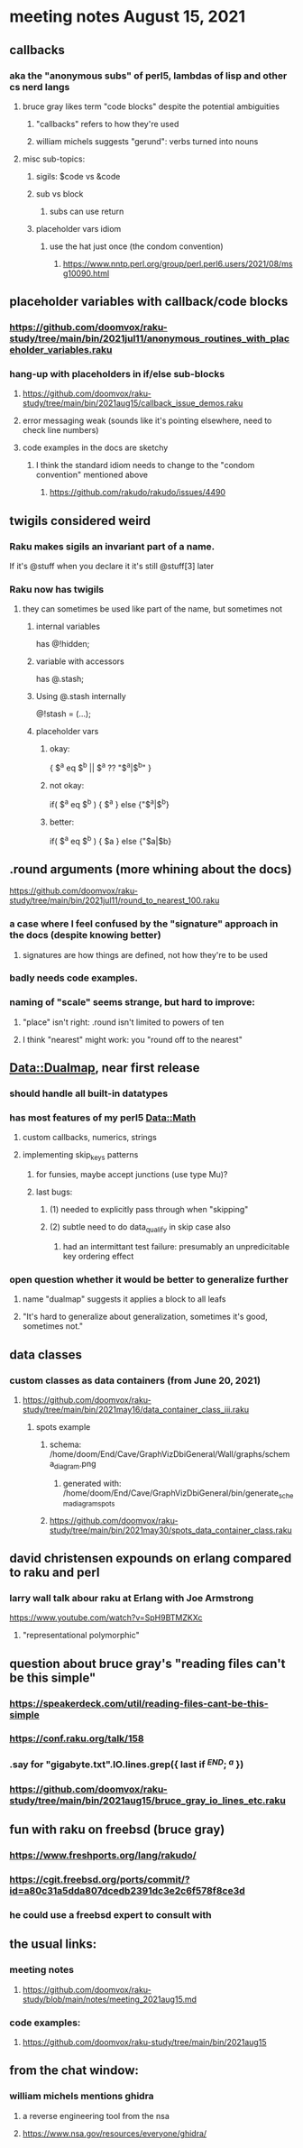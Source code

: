 * meeting notes August 15, 2021
** callbacks
*** aka the "anonymous subs" of perl5, lambdas of lisp and other cs nerd langs
**** bruce gray likes term "code blocks" despite the potential ambiguities
***** "callbacks" refers to how they're used
***** william michels suggests "gerund": verbs turned into nouns
**** misc sub-topics:
***** sigils: $code vs &code
***** sub vs block
****** subs can use return
***** placeholder vars idiom
****** use the hat just once (the condom convention)
******* https://www.nntp.perl.org/group/perl.perl6.users/2021/08/msg10090.html

** placeholder variables with callback/code blocks
*** https://github.com/doomvox/raku-study/tree/main/bin/2021jul11/anonymous_routines_with_placeholder_variables.raku
*** hang-up with placeholders in if/else sub-blocks 
**** https://github.com/doomvox/raku-study/tree/main/bin/2021aug15/callback_issue_demos.raku
**** error messaging weak (sounds like it's pointing elsewhere, need to check line numbers)
**** code examples in the docs are sketchy
***** I think the standard idiom needs to change to the "condom convention" mentioned above
****** https://github.com/rakudo/rakudo/issues/4490

** twigils considered weird
*** Raku makes sigils an invariant part of a name.  
If it's @stuff when you declare it it's still @stuff[3] later
*** Raku now has twigils
**** they can sometimes be used like part of the name, but sometimes not
***** internal variables
has @!hidden;
***** variable with accessors
has @.stash;
***** Using @.stash internally
@!stash = (...);
***** placeholder vars
****** okay:
{ $^a eq $^b || $^a ?? "$^a|$^b" }
****** not okay:
if( $^a eq $^b ) { $^a } else {"$^a|$^b}
****** better:
if( $^a eq $^b ) { $a } else {"$a|$b}



** .round arguments (more whining about the docs)
https://github.com/doomvox/raku-study/tree/main/bin/2021jul11/round_to_nearest_100.raku
*** a case where I feel confused by the "signature" approach in the docs (despite knowing better)
**** signatures are how things are defined, not how they're to be used
*** badly needs code examples.
*** naming of "scale" seems strange, but hard to improve:
**** "place" isn't right: .round isn't limited to powers of ten
**** I think "nearest" might work:  you "round off to the nearest"

** Data::Dualmap, near first release
*** should handle all built-in datatypes
*** has most features of my perl5 Data::Math
**** custom callbacks, numerics, strings
**** implementing skip_keys patterns
***** for funsies, maybe accept junctions (use type Mu)?
***** last bugs:
****** (1) needed to explicitly pass through when "skipping"
****** (2) subtle need to do data_qualify in skip case also
******* had an intermittant test failure: presumably an unpredicitable key ordering effect
*** open question whether it would be better to generalize further
**** name "dualmap" suggests it applies a block to all leafs
**** "It's hard to generalize about generalization, sometimes it's good, sometimes not."
** data classes
*** custom classes as data containers (from June 20, 2021)

**** https://github.com/doomvox/raku-study/tree/main/bin/2021may16/data_container_class_iii.raku
***** spots example
****** schema: /home/doom/End/Cave/GraphVizDbiGeneral/Wall/graphs/schema_diagram.png
******* generated with: /home/doom/End/Cave/GraphVizDbiGeneral/bin/generate_schema_diagram_spots
****** https://github.com/doomvox/raku-study/tree/main/bin/2021may30/spots_data_container_class.raku

** david christensen expounds on erlang compared to raku and perl
*** larry wall talk abour raku at Erlang with Joe Armstrong
https://www.youtube.com/watch?v=SpH9BTMZKXc
**** "representational polymorphic"

** question about bruce gray's "reading files can't be this simple" 
*** https://speakerdeck.com/util/reading-files-cant-be-this-simple
*** https://conf.raku.org/talk/158 
*** .say for "gigabyte.txt".IO.lines.grep({ last if /^END/; /^a/ }) 
*** https://github.com/doomvox/raku-study/tree/main/bin/2021aug15/bruce_gray_io_lines_etc.raku

** fun with raku on freebsd (bruce gray)
*** https://www.freshports.org/lang/rakudo/ 
*** https://cgit.freebsd.org/ports/commit/?id=a80c31a5dda807dcedb2391dc3e2c6f578f8ce3d 
*** he could use a freebsd expert to consult with

** the usual links:
*** meeting notes
**** https://github.com/doomvox/raku-study/blob/main/notes/meeting_2021aug15.md
*** code examples:
**** https://github.com/doomvox/raku-study/tree/main/bin/2021aug15

** from the chat window:
*** william michels mentions ghidra
**** a reverse engineering tool from the nsa
**** https://www.nsa.gov/resources/everyone/ghidra/


